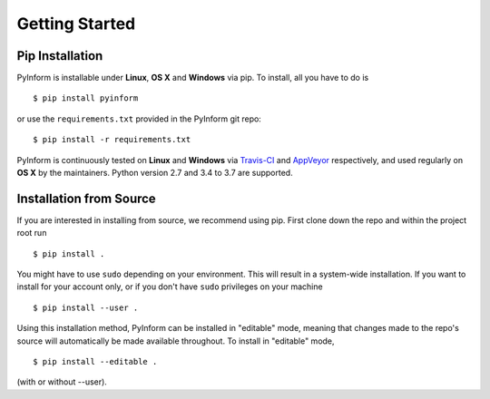Getting Started
===============

Pip Installation
----------------

PyInform is installable under **Linux**, **OS X** and **Windows** via pip. To
install, all you have to do is ::

    $ pip install pyinform
    
or use the ``requirements.txt`` provided in the PyInform git repo::

    $ pip install -r requirements.txt

PyInform is continuously tested on **Linux** and **Windows** via `Travis-CI`_
and `AppVeyor`_ respectively, and used regularly on **OS X** by the
maintainers. Python version 2.7 and 3.4 to 3.7 are supported.

.. _NumPy: http://www.numpy.org/
.. _Travis-CI: https://travis-ci.org/ELIFE-ASU/PyInform
.. _AppVeyor: https://ci.appveyor.com/project/dglmoore/pyinform-i8m0b

Installation from Source
------------------------

If you are interested in installing from source, we recommend using pip. First
clone down the repo and within the project root run ::

    $ pip install .
    
You might have to use ``sudo`` depending on your environment. This will result
in a system-wide installation. If you want to install for your account only, or
if you don't have ``sudo`` privileges on your machine ::

    $ pip install --user .
    
Using this installation method, PyInform can be installed in "editable" mode, 
meaning that changes made to the repo's source will automatically be made
available throughout. To install in "editable" mode, ::

    $ pip install --editable .
    
(with or without --user).